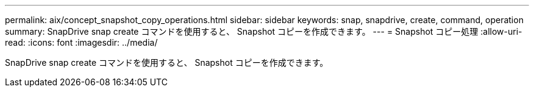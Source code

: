 ---
permalink: aix/concept_snapshot_copy_operations.html 
sidebar: sidebar 
keywords: snap, snapdrive, create, command, operation 
summary: SnapDrive snap create コマンドを使用すると、 Snapshot コピーを作成できます。 
---
= Snapshot コピー処理
:allow-uri-read: 
:icons: font
:imagesdir: ../media/


[role="lead"]
SnapDrive snap create コマンドを使用すると、 Snapshot コピーを作成できます。
